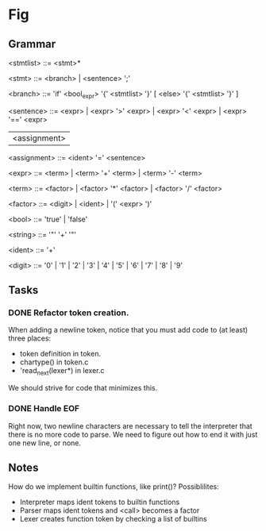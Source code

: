 * Fig 

** Grammar
   
   <stmtlist>    ::= <stmt>*

   <stmt>        ::= <branch> | <sentence> ';'

   <branch>      ::= 'if' <bool_expr> '{' <stmtlist> '}' [ <else> '{' <stmtlist> '}' ]

   <sentence>    ::= <expr> | <expr> '>' <expr> | <expr> '<' <expr> | <expr> '==' <expr>
                     | <assignment>

   <assignment>  ::= <ident> '=' <sentence>

   <expr>        ::= <term> | <term> '+' <term> | <term> '-' <term> 
   
   <term>        ::= <factor> | <factor> '*' <factor> | <factor> '/' <factor> 

   <factor>      ::= <digit> | <ident> | '(' <expr> ')'

   <bool>        ::= 'true' | 'false'

   <string>      ::= '"' '\w+' '"'

   <ident>       ::= '\w+'

   <digit>       ::= '0' | '1' | '2' | '3' | '4' | '5' | '6' | '7' | '8' | '9'

** Tasks
*** DONE Refactor token creation.
    CLOSED: [2017-11-25 Sat 20:29]
    When adding a newline token, notice that you must add code to (at least) three places:
    - token definition in token.
    - chartype() in token.c
    - 'read_next(lexer*) in lexer.c
    We should strive for code that minimizes this.

*** DONE Handle EOF
    CLOSED: [2017-11-20 Mon 12:15]
    Right now, two newline characters are necessary to tell the interpreter that there is no
    more code to parse. We need to figure out how to end it with just one new line, or none.

** Notes
   How do we implement builtin functions, like print()? Possiblilites:
   - Interpreter maps ident tokens to builtin functions
   - Parser maps ident tokens and <call> becomes a factor
   - Lexer creates function token by checking a list of builtins
  
